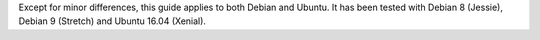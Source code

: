 Except for minor differences, this guide applies to both Debian and Ubuntu.
It has been tested with Debian 8 (Jessie), Debian 9 (Stretch) and Ubuntu 16.04 (Xenial).
